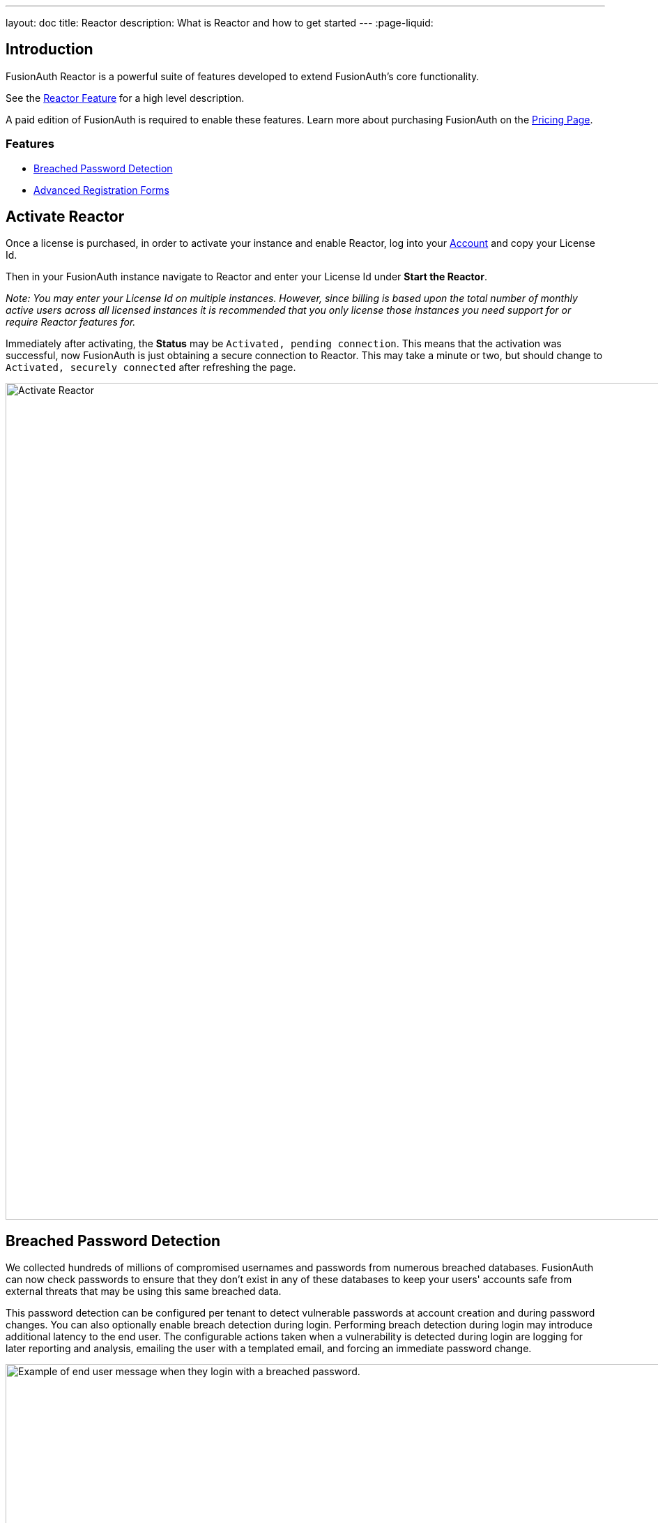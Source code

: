 ---
layout: doc
title: Reactor
description: What is Reactor and how to get started
---
:page-liquid:

:sectnumlevels: 0

== Introduction
FusionAuth Reactor is a powerful suite of features developed to extend FusionAuth's core functionality.

See the link:/features/reactor/[Reactor Feature] for a high level description.

A paid edition of FusionAuth is required to enable these features. Learn more about purchasing FusionAuth on the link:/pricing/[Pricing Page].

=== Features
* <<Breached Password Detection>>
* <<Advanced Registration Forms>>

== Activate Reactor
Once a license is purchased, in order to activate your instance and enable Reactor, log into your link:https://account.fusionauth.io/account[Account] and copy your License Id.

Then in your FusionAuth instance navigate to [breadcrumb]#Reactor# and enter your License Id under *Start the Reactor*.

_Note: You may enter your License Id on multiple instances.
However, since billing is based upon the total number of monthly active users across all licensed instances it is recommended that you only license those instances you need support for or require Reactor features for._

Immediately after activating, the *Status* may be `Activated, pending connection`. This means that the activation was successful, now FusionAuth is just obtaining a secure connection
to Reactor. This may take a minute or two, but should change to `Activated, securely connected` after refreshing the page.

image::reactor-activate.png[Activate Reactor,width=1200]

== Breached Password Detection

We collected hundreds of millions of compromised usernames and passwords from numerous breached databases. FusionAuth can now check passwords to ensure that they don’t exist in any of these databases to keep your users' accounts safe from external threats that may be using this same breached data.

This password detection can be configured per tenant to detect vulnerable passwords at account creation and during password changes. You can also optionally enable breach detection during login. Performing breach detection during login may introduce additional latency to the end user. The configurable actions taken when a vulnerability is detected during login are logging for later reporting and analysis, emailing the user with a templated email, and forcing an immediate password change.

image::guides/breached-password-detection/oauth-registration-breached-message.png[Example of end user message when they login with a breached password.,width=1200,role=bottom-cropped]

To enable and configure this feature navigate to [breadcrumb]#Tenants -> Edit -> Password#

Detailed documentation on the configuration can be found in the link:/docs/v1/tech/core-concepts/tenants/#password[Tenant Documentation] and the link:/docs/v1/tech/guides/breached-password-detection/[Breached Password Detection Guide].

Additionally, there is some keen insight into how the Reactor Breached Password Detection is performing on the *Reactor* page.

High level stats are displayed at the top of the page for the total number of passwords checked, how many vulnerable passwords have been detected, and the number of accounts that have outstanding actions required (users with unresolved vulnerable passwords).
If there are any accounts that still need to take action, then a *Breached Users* search button will appear. Clicking this will take you to the user search page with those users displayed.
From there you may investigate each user and perform additional actions, such as forcing a password reset.

At the bottom of the Reactor page is a table with the same stats broken out per tenant.

image::reactor-activated.png[Activate Reactor,width=1200]

A new webhook event is available for use with FusionAuth Reactor Breached Password Detection. This event when enabled will be fired during login if the user is using a vulnerable password.

* User Password Breach (`user.password.breach`), see link:/docs/v1/tech/events-webhooks/events/[Webhook Events] for additional information.

++++
{% capture relatedTag %}feature-breached-password-detection{% endcapture %}
{% include _doc_related_posts.liquid %}
++++

== Advanced Registration Forms

Advanced registration forms let you build multi-step, custom registration experiences with no coding required. You can use the administrative user interface to build your forms.

// Uncomment when the guide is reviewed and published
// image::guides/advanced-registration-forms/built-out-advanced-form.png[Example of built out advanced registration form.,width=1200]

If you use the FusionAuth themed login pages for your application and the default self service registration form doesn't meet your needs, advanced registration forms can help.

// Uncomment when the guide is published
// Detailed documentation on the configuration can be found in the link:guides/advanced-registration-forms[Advanced Registration Forms Guide].

It also can improve the registration experience. Whether you want to break a form up into multiple steps, gather user consents, or have the user provide app specific profile data, advanced registration forms can help.

To use advanced registration forms, you must:

* Create any custom form fields. This is optional, but typical.
* Assemble the predefined and custom form fields into a series of steps. Then you compose steps into a form.
* Configure an application to use your form for self service registration.
* Theme the form to have a cohesive look and feel. This is optional, but highly recommended.

=== What is the Difference Between Advanced and Basic Registration Forms

FusionAuth has two types of registration forms: basic and advanced. Both of these allow self service registration. Basic registration is only one step; all the fields are displayed on one form. With basic registration, you can mix and match the following user data fields:

* Birthdate
* First name
* Full name
* Last name
* Middle name
* Mobile phone

Any displayed fields can be required for successful registration. You can choose to use a username or an email for your login identifier. A password field is displayed and required. 

// Uncomment when the guide is reviewed and published
// image::guides/advanced-registration-forms/basic-registration.png[Basic registration.,width=1200]

This is a typical registration page; you can collect information and at the end the user will be associated with the application in FusionAuth and be able to sign in. The look and feel of the registration form can be themed. Validation is limited to having fields be required, though you can also implement additional validation in theme managed client side javascript.

Basic registration forms have a subset of the functionality of advanced registration forms. With advanced registration forms, in addition to registering a user to an application, you can also:

* Collect additional profile data and store it in FusionAuth.
* Validate any field on the server in a variety of ways, including matching a regular expression.
* Use more complicated fields, such as consents and confirmation fields.
* Break a registration process into a series of less imposing steps.

++++
{% capture relatedTag %}feature-advanced-registration-forms{% endcapture %}
{% include _doc_related_posts.liquid %}
++++
